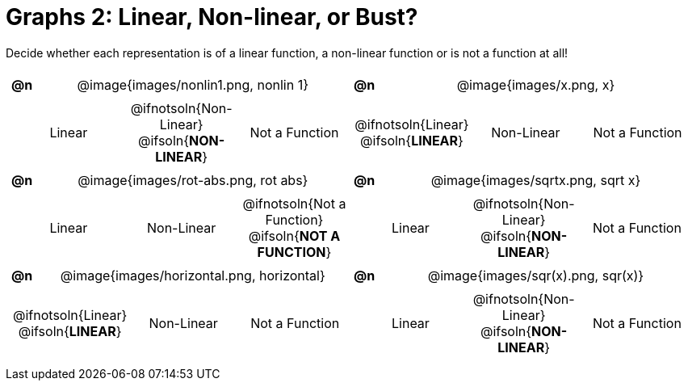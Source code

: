 = Graphs 2: Linear, Non-linear, or Bust?

++++
<style>
#content table {background: transparent; margin: 0px; padding: 5px;}
#content td, th {padding: 0px !important; text-align: center !important;}
#content table td p {white-space: pre-wrap; margin: 0px !important;}
#content table table {padding: 5px 0px;}
#content img {width: 75%; height: 75%;}
#content tr:nth-child(even) { font-size: 0.9rem; }
</style>
++++

Decide whether each representation is of a linear function, a non-linear function or is not a function at all!

[.FillVerticalSpace, cols="^.^1a,^.^15a,^.^1a,^.^15a", frame="none", stripes="none"]
|===
| *@n*
| @image{images/nonlin1.png, nonlin 1}
| *@n*
| @image{images/x.png, x}

2+|
[cols="1a,1a,1a",stripes="none",frame="none",grid="none"]
!===
! Linear
! @ifnotsoln{Non-Linear} @ifsoln{*NON-LINEAR*}
! Not a Function
!===
2+|
[cols="1a,1a,1a",stripes="none",frame="none",grid="none"]
!===
! @ifnotsoln{Linear} @ifsoln{*LINEAR*}
! Non-Linear
! Not a Function
!===

| *@n*
| @image{images/rot-abs.png, rot abs}
| *@n*
| @image{images/sqrtx.png, sqrt x}

2+|
[cols="1a,1a,1a",stripes="none",frame="none",grid="none"]
!===
! Linear
! Non-Linear
! @ifnotsoln{Not a Function} @ifsoln{*NOT A FUNCTION*}

// need empty line here so the closing table block isn't
// swallowed
!===
2+|
[cols="1a,1a,1a",stripes="none",frame="none",grid="none"]
!===
! Linear
! @ifnotsoln{Non-Linear} @ifsoln{*NON-LINEAR*}
! Not a Function
!===

| *@n*
| @image{images/horizontal.png, horizontal}
| *@n*
| @image{images/sqr(x).png, sqr(x)}

2+|
[cols="1a,1a,1a",stripes="none",frame="none",grid="none"]
!===
! @ifnotsoln{Linear} @ifsoln{*LINEAR*}
! Non-Linear
! Not a Function
!===

2+|
[cols="1a,1a,1a",stripes="none",frame="none",grid="none"]
!===
! Linear
! @ifnotsoln{Non-Linear} @ifsoln{*NON-LINEAR*}
! Not a Function
!===

|===

